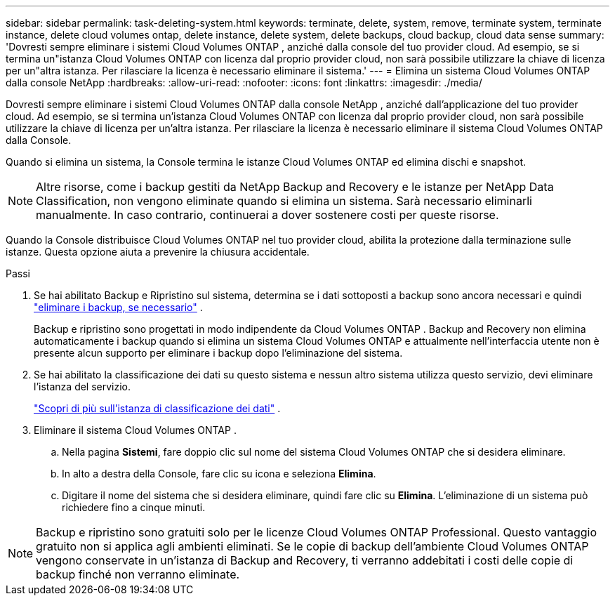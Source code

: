 ---
sidebar: sidebar 
permalink: task-deleting-system.html 
keywords: terminate, delete, system, remove, terminate system, terminate instance, delete cloud volumes ontap, delete instance, delete system, delete backups, cloud backup, cloud data sense 
summary: 'Dovresti sempre eliminare i sistemi Cloud Volumes ONTAP , anziché dalla console del tuo provider cloud.  Ad esempio, se si termina un"istanza Cloud Volumes ONTAP con licenza dal proprio provider cloud, non sarà possibile utilizzare la chiave di licenza per un"altra istanza.  Per rilasciare la licenza è necessario eliminare il sistema.' 
---
= Elimina un sistema Cloud Volumes ONTAP dalla console NetApp
:hardbreaks:
:allow-uri-read: 
:nofooter: 
:icons: font
:linkattrs: 
:imagesdir: ./media/


[role="lead"]
Dovresti sempre eliminare i sistemi Cloud Volumes ONTAP dalla console NetApp , anziché dall'applicazione del tuo provider cloud.  Ad esempio, se si termina un'istanza Cloud Volumes ONTAP con licenza dal proprio provider cloud, non sarà possibile utilizzare la chiave di licenza per un'altra istanza.  Per rilasciare la licenza è necessario eliminare il sistema Cloud Volumes ONTAP dalla Console.

Quando si elimina un sistema, la Console termina le istanze Cloud Volumes ONTAP ed elimina dischi e snapshot.


NOTE: Altre risorse, come i backup gestiti da NetApp Backup and Recovery e le istanze per NetApp Data Classification, non vengono eliminate quando si elimina un sistema. Sarà necessario eliminarli manualmente. In caso contrario, continuerai a dover sostenere costi per queste risorse.

Quando la Console distribuisce Cloud Volumes ONTAP nel tuo provider cloud, abilita la protezione dalla terminazione sulle istanze.  Questa opzione aiuta a prevenire la chiusura accidentale.

.Passi
. Se hai abilitato Backup e Ripristino sul sistema, determina se i dati sottoposti a backup sono ancora necessari e quindi https://docs.netapp.com/us-en/bluexp-backup-recovery/task-manage-backups-ontap.html#deleting-backups["eliminare i backup, se necessario"^] .
+
Backup e ripristino sono progettati in modo indipendente da Cloud Volumes ONTAP .  Backup and Recovery non elimina automaticamente i backup quando si elimina un sistema Cloud Volumes ONTAP e attualmente nell'interfaccia utente non è presente alcun supporto per eliminare i backup dopo l'eliminazione del sistema.

. Se hai abilitato la classificazione dei dati su questo sistema e nessun altro sistema utilizza questo servizio, devi eliminare l'istanza del servizio.
+
https://docs.netapp.com/us-en/bluexp-classification/concept-cloud-compliance.html#the-cloud-data-sense-instance["Scopri di più sull'istanza di classificazione dei dati"^] .

. Eliminare il sistema Cloud Volumes ONTAP .
+
.. Nella pagina *Sistemi*, fare doppio clic sul nome del sistema Cloud Volumes ONTAP che si desidera eliminare.
.. In alto a destra della Console, fare clic suimage:icon-action.png[""] icona e seleziona *Elimina*.
.. Digitare il nome del sistema che si desidera eliminare, quindi fare clic su *Elimina*.  L'eliminazione di un sistema può richiedere fino a cinque minuti.





NOTE: Backup e ripristino sono gratuiti solo per le licenze Cloud Volumes ONTAP Professional. Questo vantaggio gratuito non si applica agli ambienti eliminati.  Se le copie di backup dell'ambiente Cloud Volumes ONTAP vengono conservate in un'istanza di Backup and Recovery, ti verranno addebitati i costi delle copie di backup finché non verranno eliminate.
